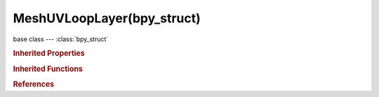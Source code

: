 MeshUVLoopLayer(bpy_struct)
===========================

.. module:: bpy.types

base class --- :class:`bpy_struct`

.. class:: MeshUVLoopLayer(bpy_struct)

   

   .. data:: data

      :type: :class:`bpy_prop_collection` of :class:`MeshUVLoop`, (readonly)

   .. attribute:: name

      Name of UV map

      :type: string, default "", (never None)

.. rubric:: Inherited Properties

.. hlist::
   :columns: 2

   * :class:`bpy_struct.id_data`

.. rubric:: Inherited Functions

.. hlist::
   :columns: 2

   * :class:`bpy_struct.as_pointer`
   * :class:`bpy_struct.driver_add`
   * :class:`bpy_struct.driver_remove`
   * :class:`bpy_struct.get`
   * :class:`bpy_struct.is_property_hidden`
   * :class:`bpy_struct.is_property_readonly`
   * :class:`bpy_struct.is_property_set`
   * :class:`bpy_struct.items`
   * :class:`bpy_struct.keyframe_delete`
   * :class:`bpy_struct.keyframe_insert`
   * :class:`bpy_struct.keys`
   * :class:`bpy_struct.path_from_id`
   * :class:`bpy_struct.path_resolve`
   * :class:`bpy_struct.property_unset`
   * :class:`bpy_struct.type_recast`
   * :class:`bpy_struct.values`

.. rubric:: References

.. hlist::
   :columns: 2

   * :class:`Mesh.uv_layer_clone`
   * :class:`Mesh.uv_layer_stencil`
   * :class:`Mesh.uv_layers`
   * :class:`UVLoopLayers.active`

